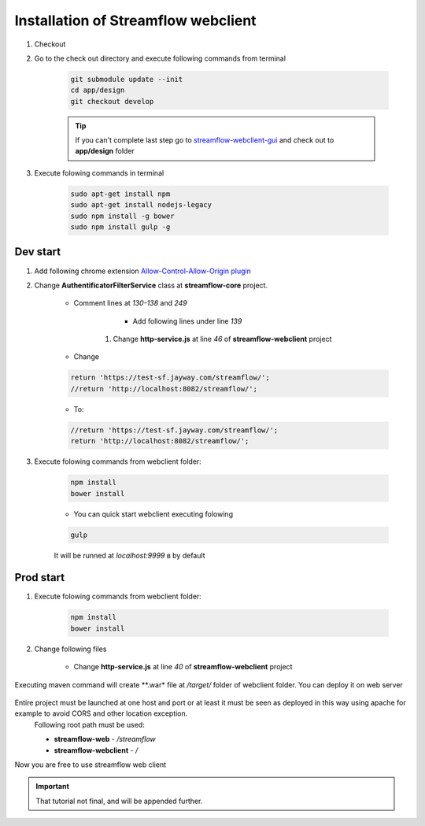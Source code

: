 Installation of Streamflow webclient
============


#. Checkout
#. Go to the check out directory and execute following commands from terminal 

    .. code-block:: bash

        git submodule update --init
        cd app/design
        git checkout develop

    .. tip::
	If you can't complete last step go to `streamflow-webclient-gui <https://github.com/jayway/streamflow-webclient-gui>`_ and check out to **app/design** folder

#. Execute folowing commands in terminal

    .. code-block:: bash

        sudo apt-get install npm
        sudo apt-get install nodejs-legacy
        sudo npm install -g bower
        sudo npm install gulp -g

Dev start
------------------

#. Add following chrome extension `Allow-Control-Allow-Origin plugin <https://chrome.google.com/webstore/detail/allow-control-allow-origi/nlfbmbojpeacfghkpbjhddihlkkiljbi>`_

#. Change **AuthentificatorFilterService** class at **streamflow-core** project.

	* Comment lines at *130-138* and *249*

		.. code-block:: java
		     :linenos:
	    		     :lineno-start: 130


	    		     if (challengeResponse == null)
	    		     {
	    		        response.setStatus(Status.CLIENT_ERROR_UNAUTHORIZED);
	    		        response.getChallengeRequests().add(new ChallengeRequest(ChallengeScheme.HTTP_BASIC, "Streamflow"));
	    		        return Filter.STOP;
	    		     } else
	    		     {
	    		        String username = challengeResponse.getIdentifier();
	    		        String password = new String(challengeResponse.getSecret());

	    		.. code-block:: java
		     :linenos:
	    		     :lineno-start: 248

	    		      			return Filter.CONTINUE;
	    					}
	          			}

	    	* Add following lines under line *139*

		.. code-block:: java
		     :linenos:
	    		     :lineno-start: 140

	    			String username = "administrator";
	    		       	String password = "administrator";

	    #. Change **http-service.js** at line *46* of **streamflow-webclient** project
	* Change

	.. code-block:: javascript

		return 'https://test-sf.jayway.com/streamflow/';
        	//return 'http://localhost:8082/streamflow/';

	* To:

	.. code-block:: javascript

		//return 'https://test-sf.jayway.com/streamflow/';
        	return 'http://localhost:8082/streamflow/';

#. Execute folowing commands from webclient folder:

	.. code-block:: bash

		npm install
		bower install

	* You can quick start webclient executing folowing

	.. code-block:: bash

		gulp

	.. note::
	It will be runned at *localhost:9999* в by default

Prod start
------------------

#. Execute folowing commands from webclient folder:

	.. code-block:: bash

		npm install
		bower install

#. Change following files

    	* Change **http-service.js** at line *40* of **streamflow-webclient** project

            .. code-block:: javascript
		:linenos:
	    		:lineno-start: 40

	                    var prodUrl = urlPrefix + '://' + host +':'+ port + '/webclient/api/';

	      	* To:

	            .. code-block:: javascript
		:linenos:
	    		:lineno-start: 40

	                    var prodUrl = urlPrefix + '://' + host +':'+ port + '/streamflow/webclient/api/';

	       	* Change **logindirective.js** at line *38* of **streamflow-webclient** project

	     .. code-block:: javascript
		:linenos:
		    	:lineno-start: 38

	     	  		url= $location.$$protocol + '://username:password@' + $location.$$host + ':' + $location.$$port + '/webclient/api';

	    	* To:

		    .. code-block:: javascript
		:linenos:
	    		:lineno-start: 38

	   	    		url= $location.$$protocol + '://username:password@' + $location.$$host + ':' + $location.$$port + '/streamflow/webclient/api';

	    	* Then you need to create war for further run

	    		.. code-block:: bash

			maven clean install

	.. note::
Executing maven command will create **.war* file at */target/* folder of webclient folder. You can deploy it on web server

    .. important::
Entire project must be launched at one host and port or at least it must be seen as deployed in this way using apache for example to avoid CORS and other location exception.
        Following root path must be used:

        * **streamflow-web** - */streamflow*
        * **streamflow-webclient** - */*

Now you are free to use streamflow web client

.. important::
	That tutorial not final, and will be appended further.
